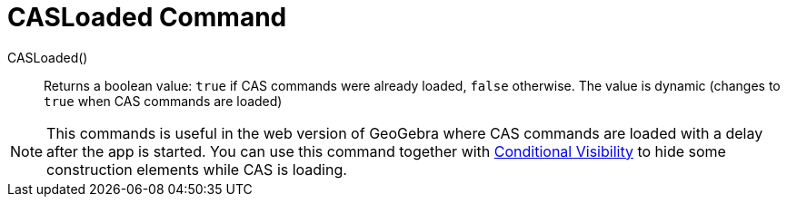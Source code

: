 = CASLoaded Command
:page-en: commands/CASLoaded
ifdef::env-github[:imagesdir: /en/modules/ROOT/assets/images]

CASLoaded() ::
  Returns a boolean value: `true` if CAS commands were already loaded, `false` otherwise.
  The value is dynamic (changes to `true` when CAS commands are loaded)

[NOTE]
====
This commands is useful in the web version of GeoGebra where CAS commands are loaded with
a delay after the app is started. You can use this command together with
xref:Conditional_Visibility.adoc[Conditional Visibility] to hide some construction elements while
CAS is loading.
====
